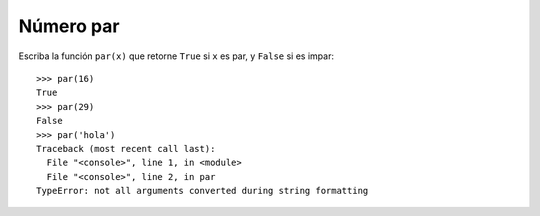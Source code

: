 Número par
----------

Escriba la función ``par(x)``
que retorne ``True`` si ``x`` es par,
y ``False`` si es impar::

    >>> par(16)
    True
    >>> par(29)
    False
    >>> par('hola')
    Traceback (most recent call last):
      File "<console>", line 1, in <module>
      File "<console>", line 2, in par
    TypeError: not all arguments converted during string formatting


